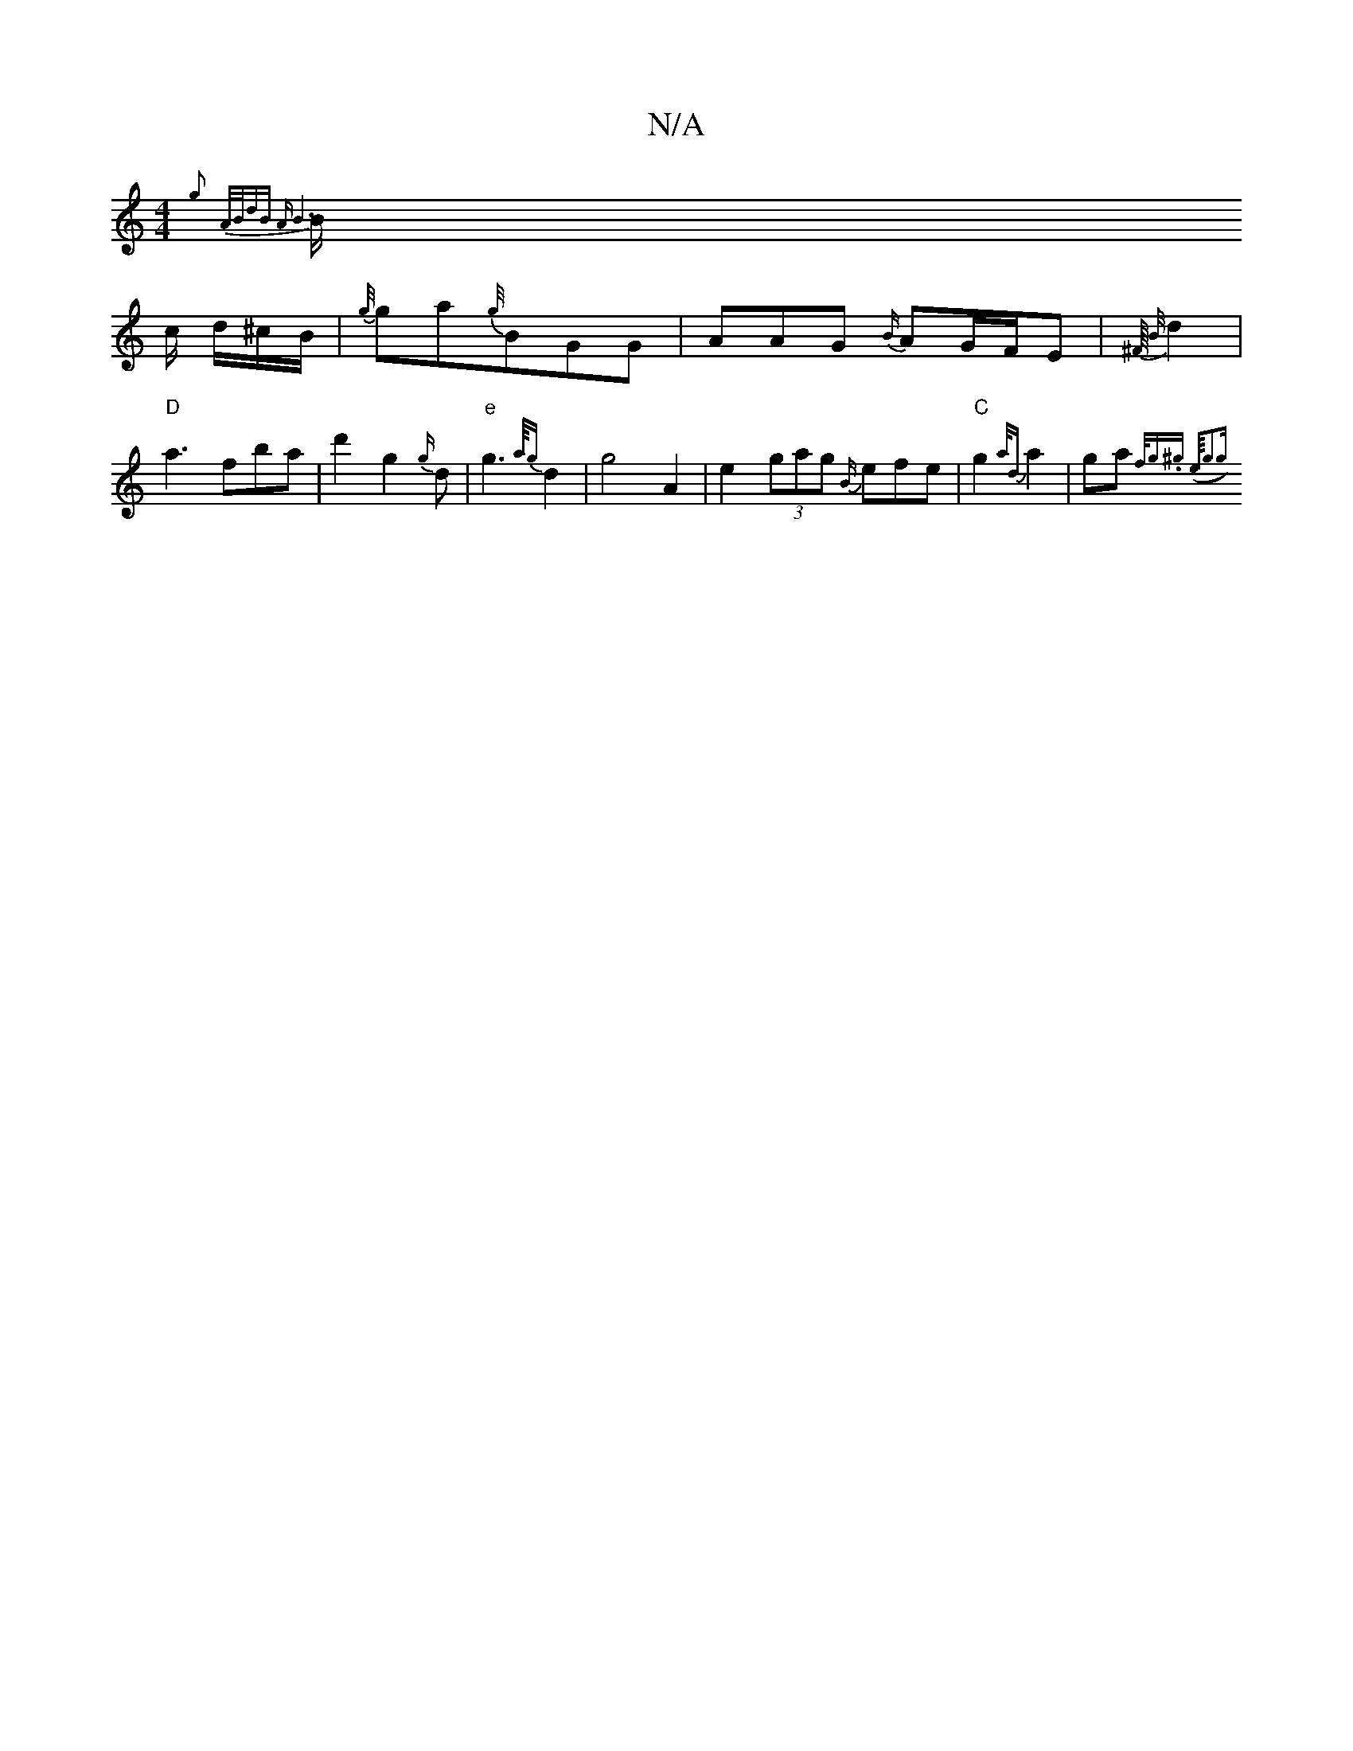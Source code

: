 X:1
T:N/A
M:4/4
R:N/A
K:Cmajor
{g} {A/B/)dB ||"A"B6|
B/ c/ d/^c/B/ | {g//}ga{g//}BGG|AAG {B/}AG/F/E | {^F/16] {B/}d2 |
"D"a3 fba | d'2 g2 {g/2{/}d |"e" g3 {a/4{g}d2|g4 A2 | e2 (3gag {B/}efe | "C"g2 {a/d}a2|ga{f/g’.^ghris (e/4"g3g|
